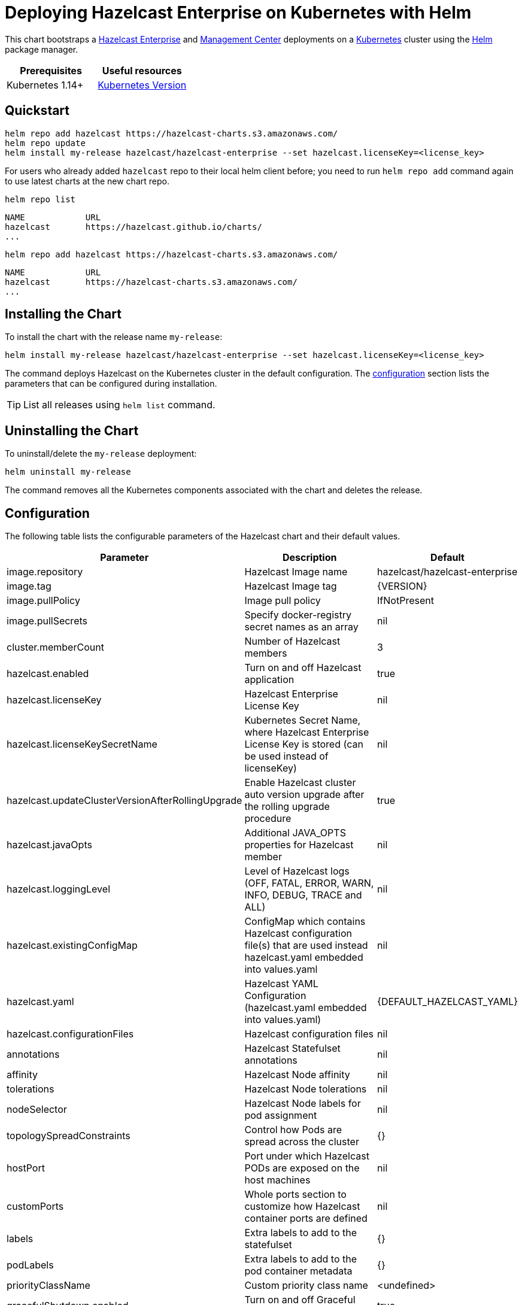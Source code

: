 = Deploying Hazelcast Enterprise on Kubernetes with Helm
:description: This chart bootstraps a link:https://github.com/hazelcast/hazelcast-docker/tree/master/hazelcast-enterprise[Hazelcast Enterprise] and link:https://github.com/hazelcast/management-center-docker[Management Center] deployments on a link:http://kubernetes.io[Kubernetes] cluster using the link:https://helm.sh[Helm] package manager.
:page-enterprise: true

{description}

[cols="1a,1a"]
|===
|Prerequisites|Useful resources

|Kubernetes 1.14+
|link:https://kubernetes.io/releases/[Kubernetes Version]

|===

== Quickstart

[source,shell]
----
helm repo add hazelcast https://hazelcast-charts.s3.amazonaws.com/
helm repo update
helm install my-release hazelcast/hazelcast-enterprise --set hazelcast.licenseKey=<license_key>
----

For users who already added `hazelcast` repo to their local helm client before; you need to run `helm repo add` command again to use latest charts at the new chart repo.

[source,shell]
----
helm repo list
----

[source,shell]
----
NAME            URL
hazelcast       https://hazelcast.github.io/charts/
...
----

[source,shell]
----
helm repo add hazelcast https://hazelcast-charts.s3.amazonaws.com/
----

[source,shell]
----
NAME            URL
hazelcast       https://hazelcast-charts.s3.amazonaws.com/
...
----

== Installing the Chart

To install the chart with the release name `my-release`:

[source,shell]
----
helm install my-release hazelcast/hazelcast-enterprise --set hazelcast.licenseKey=<license_key>
----

The command deploys Hazelcast on the Kubernetes cluster in the default configuration. The <<Configuration, configuration>> section lists the parameters that can be configured during installation.

TIP: List all releases using `helm list` command.

== Uninstalling the Chart

To uninstall/delete the `my-release` deployment:

[source,shell]
----
helm uninstall my-release
----

The command removes all the Kubernetes components associated with the chart and deletes the release.

[configuration]
== Configuration

The following table lists the configurable parameters of the Hazelcast chart and their default values.

[cols="1a,3a,1a"]
|===
|Parameter|Description|Default

|image.repository|Hazelcast Image name|hazelcast/hazelcast-enterprise
|image.tag|Hazelcast Image tag|{VERSION}
|image.pullPolicy|Image pull policy|IfNotPresent
|image.pullSecrets|Specify docker-registry secret names as an array|nil
|cluster.memberCount|Number of Hazelcast members|3
|hazelcast.enabled|Turn on and off Hazelcast application|true
|hazelcast.licenseKey|Hazelcast Enterprise License Key|nil
|hazelcast.licenseKeySecretName|Kubernetes Secret Name, where Hazelcast Enterprise License Key is stored (can be used instead of licenseKey)|nil
|hazelcast.updateClusterVersionAfterRollingUpgrade|Enable Hazelcast cluster auto version upgrade after the rolling upgrade procedure|true
|hazelcast.javaOpts|Additional JAVA_OPTS properties for Hazelcast member|nil
|hazelcast.loggingLevel|Level of Hazelcast logs (OFF, FATAL, ERROR, WARN, INFO, DEBUG, TRACE and ALL)|nil
|hazelcast.existingConfigMap|ConfigMap which contains Hazelcast configuration file(s) that are used instead hazelcast.yaml embedded into values.yaml|nil
|hazelcast.yaml|Hazelcast YAML Configuration (hazelcast.yaml embedded into values.yaml)|{DEFAULT_HAZELCAST_YAML}
|hazelcast.configurationFiles|Hazelcast configuration files|nil
|annotations| Hazelcast Statefulset annotations| nil
|affinity|Hazelcast Node affinity|nil
|tolerations|Hazelcast Node tolerations|nil
|nodeSelector|Hazelcast Node labels for pod assignment|nil
|topologySpreadConstraints| Control how Pods are spread across the cluster | {}
|hostPort|Port under which Hazelcast PODs are exposed on the host machines|nil
|customPorts|Whole ports section to customize how Hazelcast container ports are defined|nil
|labels|Extra labels to add to the statefulset| {}
|podLabels|Extra labels to add to the pod container metadata| {}
|priorityClassName|Custom priority class name|<undefined>
|gracefulShutdown.enabled|Turn on and off Graceful Shutdown|true
|gracefulShutdown.maxWaitSeconds|Maximum time to wait for the Hazelcast POD to shut down|600
|livenessProbe.enabled|Turn on and off liveness probe|true
|livenessProbe.initialDelaySeconds|Delay before liveness probe is initiated|30
|livenessProbe.periodSeconds|How often to perform the probe|10
|livenessProbe.timeoutSeconds|When the probe times out|5
|livenessProbe.successThreshold|Minimum consecutive successes for the probe to be considered successful after having failed|1
|livenessProbe.failureThreshold|Minimum consecutive failures for the probe to be considered failed after having succeeded.|3
|livenessProbe.path|URL path that will be called to check liveness.|/hazelcast/health/node-state
|livenessProbe.port|Port that will be used in liveness probe calls.|nil
|livenessProbe.scheme|HTTPS or HTTP scheme.|HTTP
|readinessProbe.enabled|Turn on and off readiness probe|true
|readinessProbe.initialDelaySeconds|Delay before readiness probe is initiated|30
|readinessProbe.periodSeconds|How often to perform the probe|10
|readinessProbe.timeoutSeconds|When the probe times out|1
|readinessProbe.successThreshold|Minimum consecutive successes for the probe to be considered successful after having failed|1
|readinessProbe.failureThreshold|Minimum consecutive failures for the probe to be considered failed after having succeeded.|3
|readinessProbe.path|URL path that will be called to check readiness.|/hazelcast/health/ready
|readinessProbe.port|Port that will be used in readiness probe calls.|nil
|readinessProbe.scheme|HTTPS or HTTP scheme.|HTTP
|resources.limits.cpu|CPU resource limit|default
|resources.limits.memory|Memory resource limit|default
|resources.requests.cpu|CPU resource requests|default
|resources.requests.memory|Memory resource requests|default
|podDisruptionBudget.maxUnavailable|Number of max unavailable pods|
|podDisruptionBudget.minAvailable|Number of min available pods|
|service.create|Enable installing Service|true
|service.name|Name of the existing service for configuring Hazelcast Kubernetes discovery plugin. The field is taken into account only when `service.create` field is set to false (service must exist before chart deploy)|nil
|service.type|Kubernetes service type (`ClusterIP`, `LoadBalancer`, or `NodePort`|ClusterIP
|service.port|Kubernetes service port|5701
|service.clusterIP|IP of the service, `None` makes the service headless|None
|service.loadBalancerIP|IP of the load-balancer service|
|service.annotations|Extra annotations for the Hazelcast service| {}
|service.labels|Extra labels for the Hazelcast service| {}
|rbac.create|Enable installing RBAC Role authorization|true
|rbac.useClusterRole|If `rbac.create` is true, this will create a cluster role. Set this to false to use role and role binding. But note that some discovery features will be unavailable.|true
|serviceAccount.create|Enable installing Service Account|true
|serviceAccount.automountToken|Whether the token associated with the service account should be automatically mounted|true
|serviceAccount.name|Name of Service Account, if not set, the name is generated using the fullname template|nil
|securityContext.enabled|Enables Security Context for Hazelcast and Management Center|true
|securityContext.runAsUser|User ID used to run the Hazelcast and Management Center containers|65534
|securityContext.runAsGroup|Primary Group ID used to run all processes in the Hazelcast Jet and Hazelcast Jet Management Center containers|65534
|securityContext.fsGroup|Group ID associated with the Hazelcast and Management Center container|65534
|securityContext.readOnlyRootFilesystem|Enables readOnlyRootFilesystem in the Hazelcast security context|true
|persistence.enabled|Turn on and off Hazelcast Persistence feature (Hazelcast configuration must be also updated with the map/cache configuration)|false
|persistence.existingClaim|Name of the existing Persistence Volume Claim, if not defined, a new is created|nil
|persistence.accessModes|Access Modes of the new Persistent Volume Claim|ReadWriteOnce
|persistence.size|Size of the new Persistent Volume Claim|8Gi
|persistence.hostPath|Path of node machine used for persistent storage; if defined, it’s used instead of Persistent Volume Claim|nil
|jet.enabled|Turn on and off Hazelcast Jet engine |true
|metrics.enabled|Turn on and off JMX Prometheus metrics available at `/metrics`|false
|metrics.service.type|Type of the metrics service|ClusterIP
|metrics.service.port|Port of the `/metrics` endpoint and the metrics service|8080
|metrics.service.loadBalancerIP| IP to be used to access metric service for `LoadBalancer` service type| nil
|metrics.service.annotations|Annotations for the Prometheus discovery|
|metrics.service.serviceMonitor.enabled|Enable to create ServiceMonitor resource|false
|metrics.service.serviceMonitor.namespace|The namespace in which the ServiceMonitor will be created|
|metrics.service.serviceMonitor.labels|Additional labels for the ServiceMonitor|{}
|metrics.service.serviceMonitor.interval|The interval at which metrics should be scraped|30s
|metrics.service.serviceMonitor.scrapeTimeout|The timeout after which the scrape is ended|
|metrics.service.serviceMonitor.relabellings|Metrics RelabelConfigs to apply to samples before scraping|[]
|metrics.service.serviceMonitor.metricRelabelings|Metrics RelabelConfigs to apply to samples before ingestion|[]
|metrics.service.serviceMonitor.honorLabels|Specify honorLabels parameter to add the scrape endpoint|false
|metrics.prometheusRule.enabled|Enable to create PrometheusRule resource|false
|metrics.prometheusRule.namespace|The namespace in which the PrometheusRule will be created|
|metrics.prometheusRule.labels|Additional labels for the PrometheusRule|{}
|metrics.prometheusRule.rules|Array of rules to define in PrometheusRule|[]
|secretsMountName|Secret name that is mounted as `/data/secrets/` (e.g. with keystore/trustore files)|nil
|customVolume|Configuration for a volume mounted as `/data/custom` and exposed to classpath (e.g. to mount a volume with custom JARs)|nil
|externalVolume|Configuration for a volume mounted as `/data/external` |nil
|initContainers|List of init containers to add to the Hazelcast Statefulset's pod spec.|[]
|sidecarContainers|List of sidecar containers to add to the Hazelcast Statefulset's pod spec.|[]
|env|Additional Environment variables|[]
|mancenter.enabled|Turn on and off Management Center application|true
|mancenter.image.repository|Hazelcast Management Center Image name|hazelcast/management-center
|mancenter.image.tag|Hazelcast Management Center Image tag (NOTE: must be the same or one minor release greater than Hazelcast image version)|{VERSION}
|mancenter.image.pullPolicy|Image pull policy|IfNotPresent
|mancenter.image.pullSecrets|Specify docker-registry secret names as an array|nil
|mancenter.contextPath|The value for the `MC_CONTEXT_PATH` environment variable. It sets the prefix of all URL paths in Management Center|nil
|mancenter.ssl|Enable SSL for Management Center|false
|mancenter.devMode.enabled|Dev mode is for the Hazelcast clusters running on your local for development or evaluation purposes and it provides quick access to the Management Center without requiring any security credentials|false
|mancenter.javaOpts|Additional JAVA_OPTS properties for Hazelcast Management Center|nil
|mancenter.loggingLevel|Level of Management Center logs (OFF, FATAL, ERROR, WARN, INFO, DEBUG, TRACE and ALL)|nil
|mancenter.licenseKey|License Key for Hazelcast Management Center, if not provided, can be filled in the web interface|nil
|mancenter.licenseKeySecretName|Kubernetes Secret Name, where Management Center License Key is stored (can be used instead of licenseKey)|nil
|mancenter.adminCredentialsSecretName|Kubernetes Secret Name for admin credentials. Secret has to contain `username` and `password` literals. please check Management Center documentation for password requirements|nil
|mancenter.annotations|Management Center Statefulset annotations|nil
|mancenter.affinity|Management Center Node affinity|nil
|mancenter.tolerations|Management Center Node tolerations|nil
|mancenter.nodeSelector|Hazelcast Management Center node labels for pod assignment|nil
|mancenter.topologySpreadConstraints| Control how Pods are spread across the cluster | {}
|mancenter.labels|Extra labels to add to the mancenter statefulset|{}
|mancenter.podLabels|Extra labels to add to the mancenter pod container metadata|{}
|mancenter.priorityClassName|Custom priority class name|<undefined>
|mancenter.resources|CPU/Memory resource requests/limits|nil
|mancenter.persistence.enabled|Enable Persistent Volume for Hazelcast Management|true
|mancenter.persistence.existingClaim|Name of the existing Persistence Volume Claim, if not defined, a new is created|nil
|mancenter.persistence.accessModes|Access Modes of the new Persistent Volume Claim|ReadWriteOnce
|mancenter.persistence.size|Size of the new Persistent Volume Claim|8Gi
|mancenter.persistence.storageClass| Storage class name used for Management Center|nil
|mancenter.persistence.subPath| Path within the volume from which the container's volume should be mounted. Defaults to "" (volume's root).|nil
|mancenter.persistence.subPathExpr| Expanded path within the volume from which the container's volume should be mounted. Behaves similarly to SubPath but environment variable references $(VAR_NAME) are expanded using the container's environment. Defaults to "" (volume's root). SubPathExpr and SubPath are mutually exclusive. |nil
|mancenter.service.type|Kubernetes service type (`ClusterIP`, `LoadBalancer`, or `NodePort`)|LoadBalancer
|mancenter.service.port|Kubernetes service port|8080
|mancenter.service.loadBalancerIP| IP to be used to access management center for `LoadBalancer` service type| nil
|mancenter.service.annotations|Extra annotations for the mancenter service| {}
|mancenter.service.labels|Extra labels for the mancenter service| {}
|mancenter.livenessProbe.enabled|Turn on and off liveness probe|true
|mancenter.livenessProbe.initialDelaySeconds|Delay before liveness probe is initiated|30
|mancenter.livenessProbe.periodSeconds|How often to perform the probe|10
|mancenter.livenessProbe.timeoutSeconds|When the probe times out|5
|mancenter.livenessProbe.successThreshold|Minimum consecutive successes for the probe to be considered successful after having failed|1
|mancenter.livenessProbe.failureThreshold|Minimum consecutive failures for the probe to be considered failed after having succeeded.|3
|mancenter.readinessProbe.enabled|Turn on and off readiness probe|true
|mancenter.readinessProbe.initialDelaySeconds|Delay before readiness probe is initiated|30
|mancenter.readinessProbe.periodSeconds|How often to perform the probe|10
|mancenter.readinessProbe.timeoutSeconds|When the probe times out|1
|mancenter.readinessProbe.successThreshold|Minimum consecutive successes for the probe to be considered successful after having failed|1
|mancenter.readinessProbe.failureThreshold|Minimum consecutive failures for the probe to be considered failed after having succeeded.|3
|mancenter.ingress.enabled|Enable ingress for the management center|false
|mancenter.ingress.annotations|Any annotations for the ingress|{}
|mancenter.ingress.hosts|List of hostnames for ingress, see values.yaml for example|[]
|mancenter.ingress.tls|List of TLS configuration for ingress, see values.yaml for example|[]
|mancenter.clusterConfig.create|Cluster config creation will create the connection to the Hazelcast cluster based on the hazelcast-client.yaml file embedded into values|true
|mancenter.env|Additional Environment variables | []
|externalAccess.enabled| Enable external access to hazelcast nodes| false
|externalAccess.service.type| Kubernetes Service type for external access. It can be NodePort or LoadBalancer| LoadBalancer
|externalAccess.service.loadBalancerIPs| Array of load balancer IPs for hazelcast nodes| []
|externalAccess.service.loadBalancerSourceRanges| Address(es) that are allowed when service is LoadBalancer| []
|externalAccess.service.nodePorts| Array of node ports used to configure hazelcast external listener when service type is NodePort  | []
|externalAccess.service.labels| Extra labels for the services for external access| {}
|extraDeploy| Array of extra objects to deploy with the release| []

|===

Specify each parameter using the `--set key=value,key=value` argument to `helm install`. For example,

[source,shell]
----
helm install my-release hazelcast/hazelcast \
    --set hazelcast.licenseKey=<license_key>,cluster.memberCount=3
----

The above command sets number of Hazelcast members to 3.

Alternatively, a YAML file that specifies the values for the parameters can be provided while installing the chart. For example,

[source,shell]
----
helm install my-release hazelcast/hazelcast -f values.yaml
----

TIP: You can use the default `values.yaml` with the `hazelcast.license` filled in.

NOTE: Some of the Hazelcast Enterprise features requires setting `securityContext.readOnlyRootFilesystem` parameter to `false`. This is the case for the Hot Restart feature or enabling security with OpenSSL. In such cases where `readOnlyRootFilesystem` needs to be set to `true` (i.e. a Pod Security Policy requirement), for Hot Restart to work the JVM parameter `-Djava.io.tmpdir` should be set to a writable location (for example a xref:kubernetes:helm-adding-custom-jar.adoc[custom volume]).

== Notable changes

=== 2.8.0

Hazelcast REST Endpoints are no longer enabled by default and the parameter `hazelcast.rest` is no longer available. If you want to enable REST, please add the related `endpoint-groups` to the Hazelcast Configuration. For example:

[source,yaml]
----
rest-api:
  enabled: true
  endpoint-groups:
    HEALTH_CHECK:
      enabled: true
    CLUSTER_READ:
      enabled: true
    CLUSTER_WRITE:
      enabled: true
----

=== 5.8.0

The parameter `hotRestart` has been renamed to `persistence`. To use the persistence feature make sure that your `values.yaml`
is updated. For example:

[source,yaml]
----
persistence:
  enabled: true
  base-dir: /data/persistence
  validation-timeout-seconds: 1200
  data-load-timeout-seconds: 900
  auto-remove-stale-data: true
----
